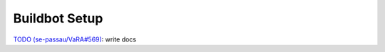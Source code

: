 Buildbot Setup
==============

`TODO (se-passau/VaRA#569) <https://github.com/se-passau/VaRA/issues/569>`_: write docs
